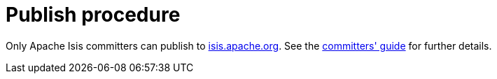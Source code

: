 [[_dg_asciidoc_publish-procedure]]
= Publish procedure

:notice: licensed to the apache software foundation (asf) under one or more contributor license agreements. see the notice file distributed with this work for additional information regarding copyright ownership. the asf licenses this file to you under the apache license, version 2.0 (the "license"); you may not use this file except in compliance with the license. you may obtain a copy of the license at. http://www.apache.org/licenses/license-2.0 . unless required by applicable law or agreed to in writing, software distributed under the license is distributed on an "as is" basis, without warranties or  conditions of any kind, either express or implied. see the license for the specific language governing permissions and limitations under the license.
:_basedir: ../../
:_imagesdir: images/
:toc: right



Only Apache Isis committers can publish to link:http://isis.apache.org[isis.apache.org].
See the xref:../cgcom/cgcom.adoc#_cgcom_publishing-the-docs[committers' guide] for further details.

